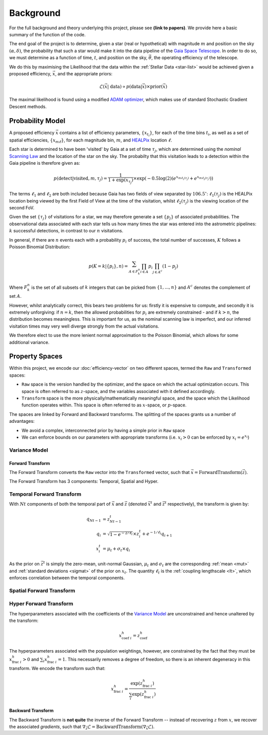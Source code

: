 .. background

Background
############

For the full background and theory underlying this project, please see **(link to papers)**. We provide here a basic summary of the function of the code. 

The end goal of the project is to determine, given a star (real or hypothetical) with magnitude :math:`m` and position on the sky :math:`(\alpha,\delta)`, the probability that such a star would make it into the data pipeline of the `Gaia Space Telescope <https://www.gaiaverse.space/home>`_. In order to do so, we must determine as a function of time, :math:`t`, and position on the sky, :math:`\vec{\theta}`, the operating efficiency of the telescope.

We do this by maximising the Likelihood that the data within the :ref:`Stellar Data <star-list>` would be achieved given a proposed efficiency, :math:`\vec{x}`, and the appropriate priors:

.. math::
	\mathcal{L}(\vec{x} | ~\text{data}) \propto  p(\text{data} | \vec{x}) \times \text{prior}(\vec{x})

The maximal likelihood is found using a modified `ADAM optimizer <https://arxiv.org/abs/1412.6980>`_, which makes use of standard Stochastic Gradient Descent methods. 

Probability Model 
*******************

A proposed efficiency :math:`\vec{x}` contains a list of efficiency parameters, :math:`\{x_{t_i}\}`, for each of the time bins :math:`t_i`, as well as a set of spatial efficiencies, :math:`\{x_{m\ell}\}`, for each magnitude bin, :math:`m`, and `HEALPix <https://healpix.sourceforge.io/>`_ location :math:`\ell`. 

Each star is determined to have been 'visited' by Gaia at a set of time :math:`\tau_j`, which are determined using the *nominal* `Scanning Law <https://www.cosmos.esa.int/web/gaia/scanning-law>`_ and the location of the star on the sky. The probabilty that this visitation leads to a detection within the Gaia pipeline is therefore given as:

.. math::
	p(\text{detect} | \text{visited}, m, \tau_j) = \frac{1}{1 + \exp{(x_{\tau_j})}} \times \exp\left( - 0.5\log(2) \left( e^{x_{m\ell_1(\tau_j)}} + e^{x_{m\ell_2(\tau_j)}} \right) \right)

The terms :math:`\ell_1` and :math:`\ell_2` are both included because Gaia has two fields of view separated by :math:`106.5^\circ`: :math:`\ell_1(\tau_j)` is the HEALPix location being viewed by the first Field of View at the time of the visitation, whilst :math:`\ell_2(\tau_j)` is the viewing location of the second FoV. 

Given the set :math:`\{\tau_j\}` of visitations for a star, we may therefore generate a set :math:`\{p_j\}` of associated probabilities. The observational data associated with each star tells us how many times the star was entered into the astrometric pipelines: :math:`k` successful detections, in contrast to our :math:`n` visitations. 

In general, if there are :math:`n` events each with a probability :math:`p_i` of success, the total number of successes, :math:`K` follows a Poisson Binomial Distribution:

.. math::
	p(K = k | \{p_i\}, n) = \sum_{A \in F_k^n} \prod_{i \in A} p_i \prod_{j \in A^c} (1 - p_j)

Where :math:`F_k^n` is the set of all subsets of :math:`k` integers that can be picked from :math:`\{1,...,n\}` and :math:`A^c` denotes the complement of set :math:`A`.

However, whilst analytically correct, this bears two problems for us: firstly it is expensive to compute, and secondly it is extremely unforgiving: if :math:`n = k`, then the allowed probabilities for :math:`p_i` are extremely constrained - and if :math:`k > n`, the distribution becomes meaningless. This is important for us, as the nominal scanning law is imperfect, and our inferred visitation times may very well diverge strongly from the actual visitations. 

We therefore elect to use the more lenient normal approximation to the  Poisson Binomial, which allows for some additional variance. 


.. _property-spaces:

Property Spaces
*********************

Within this project, we encode our :doc:`efficiency-vector` on two different spaces, termed the ``Raw`` and ``Transformed`` spaces:

* ``Raw`` space is the version handled by the optimizer, and the space on which the actual optimization occurs. This space is often referred to as :math:`z`-space, and the variables associated with it defined accordingly.
* ``Transform`` space is the more physically/mathematically meaningful space, and the space which the Likelihood function operates within. This space is often referred to as :math:`x`-space, or :math:`p`-space.

The spaces are linked by Forward and Backward transforms. The splitting of the spaces grants us a number of advantages:

* We avoid a complex, interconnected prior by having a simple prior in ``Raw`` space
* We can enforce bounds on our parameters with appropriate transforms (i.e. :math:`x_i > 0` can be enforced by :math:`x_i = e^{x_i}`)


Variance Model
---------------------

.. _forward-transform:

Forward Transform 
====================

The Forward Transform converts the ``Raw`` vector into the ``Transformed`` vector, such that :math:`\vec{x} = \text{ForwardTransform}(\vec{z})`.

The Forward Transform has 3 components: Temporal, Spatial and Hyper. 

Temporal Forward Transform 
-------------------------------

With :math:`Nt` components of both the temporal part of :math:`\vec{x}` and :math:`\vec{z}` (denoted :math:`\vec{x}^t` and :math:`\vec{z}^t` respectively), the transform is given by:

.. math::
	\begin{align}
		q_{Nt-1} & = z^t_{Nt-1}
		\\
		q_i &  = \sqrt{1 - e^{- 2/\ell_t} } \times z^t_i + e^{-1/\ell_t} q_{i+1}
		\\
		x^t_i & = \mu_t + \sigma_t \times q_i
	\end{align}
	
As the prior on :math:`\vec{z}^t` is simply the zero-mean, unit-normal Gaussian, :math:`\mu_t` and :math:`\sigma_t` are the corresponding :ref:`mean <mut>` and :ref:`standard deviations <sigmat>` of the prior on :math:`x_t`. The quantity :math:`\ell_t` is the :ref:`coupling lengthscale <lt>`, which enforces correlation between the temporal components. 

Spatial Forward Transform
-------------------------------

Hyper Forward Transform 
-------------------------------

The hyperparameters associated with the coefficients of the `Variance Model`_ are unconstrained and hence unaltered by the transform:

.. math::

	x_{\text{coef}~i}^h = z_\text{coef}^h

The hyperparameters associated with the population weightings, however, are constrained by the fact that they must be :math:`x_{\text{frac}~i}^h > 0` and :math:`\sum_i x_{\text{frac}~i}^h = 1`. This necessarily removes a degree of freedom, so there is an inherent degeneracy in this transform. We encode the transform such that:

.. math::

	x_{\text{frac}~i}^h = \frac{\exp(z_{\text{frac}~i}^h)}{\sum_i \exp(z_{\text{frac}~i}^h)}


Backward Transform
====================

The Backward Transform is **not quite** the inverse of the Forward Transform -- instead of recovering :math:`z` from :math:`x`, we recover the associated *gradients*, such that :math:`\nabla_\vec{z} \mathcal{L} = \text{BackwardTransform}(\nabla_\vec{x} \mathcal{L})`.
